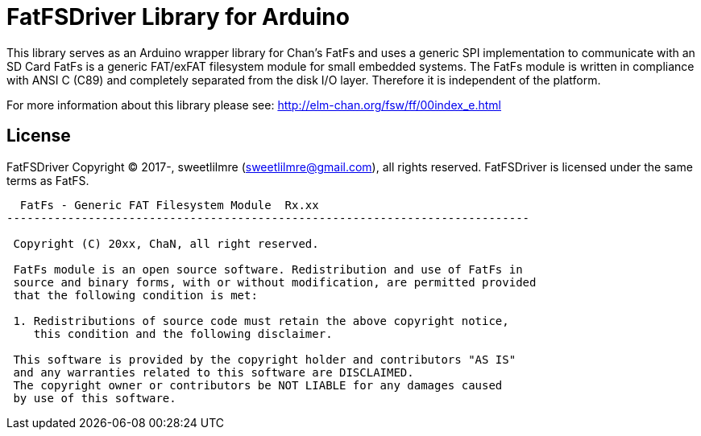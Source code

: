 = FatFSDriver Library for Arduino =

This library serves as an Arduino wrapper library for Chan's FatFs and uses a generic SPI implementation to communicate with an SD Card
FatFs is a generic FAT/exFAT filesystem module for small embedded systems.
The FatFs module is written in compliance with ANSI C (C89) and completely separated from the disk I/O layer.
Therefore it is independent of the platform. 

For more information about this library please see:
http://elm-chan.org/fsw/ff/00index_e.html

== License ==

FatFSDriver Copyright (C) 2017-, sweetlilmre (sweetlilmre@gmail.com), all rights reserved.
FatFSDriver is licensed under the same terms as FatFS.

----------------------------------------------------------------------------
  FatFs - Generic FAT Filesystem Module  Rx.xx                              
-----------------------------------------------------------------------------

 Copyright (C) 20xx, ChaN, all right reserved.

 FatFs module is an open source software. Redistribution and use of FatFs in
 source and binary forms, with or without modification, are permitted provided
 that the following condition is met:

 1. Redistributions of source code must retain the above copyright notice,
    this condition and the following disclaimer.

 This software is provided by the copyright holder and contributors "AS IS"
 and any warranties related to this software are DISCLAIMED.
 The copyright owner or contributors be NOT LIABLE for any damages caused
 by use of this software.
----------------------------------------------------------------------------
